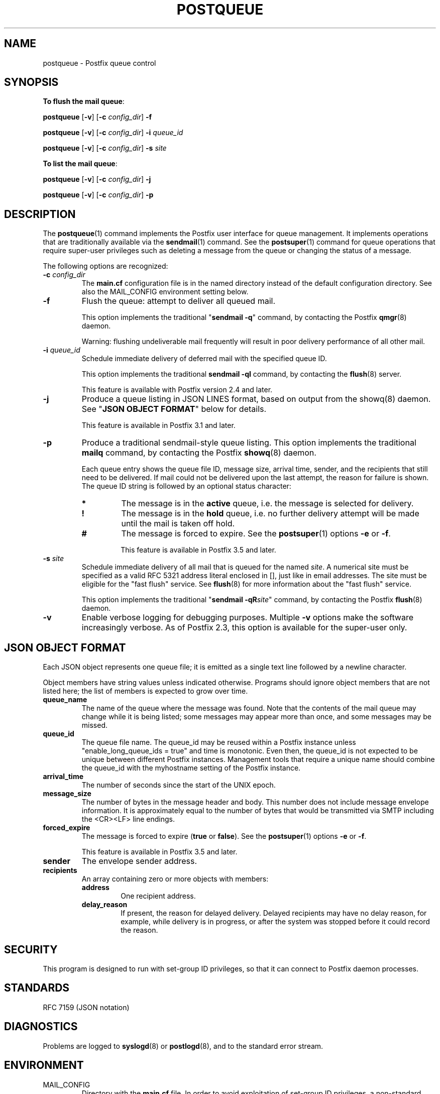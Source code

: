.\"	$NetBSD: postqueue.1,v 1.5 2023/12/23 20:30:42 christos Exp $
.\"
.TH POSTQUEUE 1 
.ad
.fi
.SH NAME
postqueue
\-
Postfix queue control
.SH "SYNOPSIS"
.na
.nf
.ti -4
\fBTo flush the mail queue\fR:

\fBpostqueue\fR [\fB\-v\fR] [\fB\-c \fIconfig_dir\fR] \fB\-f\fR

\fBpostqueue\fR [\fB\-v\fR] [\fB\-c \fIconfig_dir\fR] \fB\-i \fIqueue_id\fR

\fBpostqueue\fR [\fB\-v\fR] [\fB\-c \fIconfig_dir\fR] \fB\-s \fIsite\fR

.ti -4
\fBTo list the mail queue\fR:

\fBpostqueue\fR [\fB\-v\fR] [\fB\-c \fIconfig_dir\fR] \fB\-j\fR

\fBpostqueue\fR [\fB\-v\fR] [\fB\-c \fIconfig_dir\fR] \fB\-p\fR
.SH DESCRIPTION
.ad
.fi
The \fBpostqueue\fR(1) command implements the Postfix user interface
for queue management. It implements operations that are
traditionally available via the \fBsendmail\fR(1) command.
See the \fBpostsuper\fR(1) command for queue operations
that require super\-user privileges such as deleting a message
from the queue or changing the status of a message.

The following options are recognized:
.IP "\fB\-c \fIconfig_dir\fR"
The \fBmain.cf\fR configuration file is in the named directory
instead of the default configuration directory. See also the
MAIL_CONFIG environment setting below.
.IP \fB\-f\fR
Flush the queue: attempt to deliver all queued mail.

This option implements the traditional "\fBsendmail \-q\fR" command,
by contacting the Postfix \fBqmgr\fR(8) daemon.

Warning: flushing undeliverable mail frequently will result in
poor delivery performance of all other mail.
.IP "\fB\-i \fIqueue_id\fR"
Schedule immediate delivery of deferred mail with the
specified queue ID.

This option implements the traditional \fBsendmail \-qI\fR
command, by contacting the \fBflush\fR(8) server.

This feature is available with Postfix version 2.4 and later.
.IP "\fB\-j\fR"
Produce a queue listing in JSON LINES format, based on
output from the showq(8) daemon. See "\fBJSON OBJECT
FORMAT\fR" below for details.

This feature is available in Postfix 3.1 and later.
.IP \fB\-p\fR
Produce a traditional sendmail\-style queue listing.
This option implements the traditional \fBmailq\fR command,
by contacting the Postfix \fBshowq\fR(8) daemon.

Each queue entry shows the queue file ID, message
size, arrival time, sender, and the recipients that still need to
be delivered.  If mail could not be delivered upon the last attempt,
the reason for failure is shown. The queue ID string
is followed by an optional status character:
.RS
.IP \fB*\fR
The message is in the \fBactive\fR queue, i.e. the message is
selected for delivery.
.IP \fB!\fR
The message is in the \fBhold\fR queue, i.e. no further delivery
attempt will be made until the mail is taken off hold.
.IP \fB#\fR
The message is forced to expire. See the \fBpostsuper\fR(1)
options \fB\-e\fR or \fB\-f\fR.
.sp
This feature is available in Postfix 3.5 and later.
.RE
.IP "\fB\-s \fIsite\fR"
Schedule immediate delivery of all mail that is queued for the named
\fIsite\fR. A numerical site must be specified as a valid RFC 5321
address literal enclosed in [], just like in email addresses.
The site must be eligible for the "fast flush" service.
See \fBflush\fR(8) for more information about the "fast flush"
service.

This option implements the traditional "\fBsendmail \-qR\fIsite\fR"
command, by contacting the Postfix \fBflush\fR(8) daemon.
.IP \fB\-v\fR
Enable verbose logging for debugging purposes. Multiple \fB\-v\fR
options make the software increasingly verbose. As of Postfix 2.3,
this option is available for the super\-user only.
.SH "JSON OBJECT FORMAT"
.na
.nf
.ad
.fi
Each JSON object represents one queue file; it is emitted
as a single text line followed by a newline character.

Object members have string values unless indicated otherwise.
Programs should ignore object members that are not listed
here; the list of members is expected to grow over time.
.IP \fBqueue_name\fR
The name of the queue where the message was found.  Note
that the contents of the mail queue may change while it is
being listed; some messages may appear more than once, and
some messages may be missed.
.IP \fBqueue_id\fR
The queue file name. The queue_id may be reused within a
Postfix instance unless "enable_long_queue_ids = true" and
time is monotonic.  Even then, the queue_id is not expected
to be unique between different Postfix instances.  Management
tools that require a unique name should combine the queue_id
with the myhostname setting of the Postfix instance.
.IP \fBarrival_time\fR
The number of seconds since the start of the UNIX epoch.
.IP \fBmessage_size\fR
The number of bytes in the message header and body. This
number does not include message envelope information. It
is approximately equal to the number of bytes that would
be transmitted via SMTP including the <CR><LF> line endings.
.IP \fBforced_expire\fR
The message is forced to expire (\fBtrue\fR or \fBfalse\fR).
See the \fBpostsuper\fR(1) options \fB\-e\fR or \fB\-f\fR.
.sp
This feature is available in Postfix 3.5 and later.
.IP \fBsender\fR
The envelope sender address.
.IP \fBrecipients\fR
An array containing zero or more objects with members:
.RS
.IP \fBaddress\fR
One recipient address.
.IP \fBdelay_reason\fR
If present, the reason for delayed delivery.  Delayed
recipients may have no delay reason, for example, while
delivery is in progress, or after the system was stopped
before it could record the reason.
.RE
.SH "SECURITY"
.na
.nf
.ad
.fi
This program is designed to run with set\-group ID privileges, so
that it can connect to Postfix daemon processes.
.SH "STANDARDS"
.na
.nf
RFC 7159 (JSON notation)
.SH DIAGNOSTICS
.ad
.fi
Problems are logged to \fBsyslogd\fR(8) or \fBpostlogd\fR(8),
and to the standard error stream.
.SH "ENVIRONMENT"
.na
.nf
.ad
.fi
.IP MAIL_CONFIG
Directory with the \fBmain.cf\fR file. In order to avoid exploitation
of set\-group ID privileges, a non\-standard directory is allowed only
if:
.RS
.IP \(bu
The name is listed in the standard \fBmain.cf\fR file with the
\fBalternate_config_directories\fR configuration parameter.
.IP \(bu
The command is invoked by the super\-user.
.RE
.SH "CONFIGURATION PARAMETERS"
.na
.nf
.ad
.fi
The following \fBmain.cf\fR parameters are especially relevant to
this program.
The text below provides only a parameter summary. See
\fBpostconf\fR(5) for more details including examples.
.IP "\fBalternate_config_directories (empty)\fR"
A list of non\-default Postfix configuration directories that may
be specified with "\-c config_directory" on the command line (in the
case of \fBsendmail\fR(1), with the "\-C" option), or via the MAIL_CONFIG
environment parameter.
.IP "\fBconfig_directory (see 'postconf -d' output)\fR"
The default location of the Postfix main.cf and master.cf
configuration files.
.IP "\fBcommand_directory (see 'postconf -d' output)\fR"
The location of all postfix administrative commands.
.IP "\fBfast_flush_domains ($relay_domains)\fR"
Optional list of destinations that are eligible for per\-destination
logfiles with mail that is queued to those destinations.
.IP "\fBimport_environment (see 'postconf -d' output)\fR"
The list of environment variables that a privileged Postfix
process will import from a non\-Postfix parent process, or name=value
environment overrides.
.IP "\fBqueue_directory (see 'postconf -d' output)\fR"
The location of the Postfix top\-level queue directory.
.IP "\fBsyslog_facility (mail)\fR"
The syslog facility of Postfix logging.
.IP "\fBsyslog_name (see 'postconf -d' output)\fR"
A prefix that is prepended to the process name in syslog
records, so that, for example, "smtpd" becomes "prefix/smtpd".
.IP "\fBtrigger_timeout (10s)\fR"
The time limit for sending a trigger to a Postfix daemon (for
example, the \fBpickup\fR(8) or \fBqmgr\fR(8) daemon).
.PP
Available in Postfix version 2.2 and later:
.IP "\fBauthorized_flush_users (static:anyone)\fR"
List of users who are authorized to flush the queue.
.IP "\fBauthorized_mailq_users (static:anyone)\fR"
List of users who are authorized to view the queue.
.SH "FILES"
.na
.nf
/var/spool/postfix, mail queue
.SH "SEE ALSO"
.na
.nf
qmgr(8), queue manager
showq(8), list mail queue
flush(8), fast flush service
sendmail(1), Sendmail\-compatible user interface
postsuper(1), privileged queue operations
postlogd(8), Postfix logging
syslogd(8), system logging
.SH "README FILES"
.na
.nf
.ad
.fi
Use "\fBpostconf readme_directory\fR" or
"\fBpostconf html_directory\fR" to locate this information.
.na
.nf
ETRN_README, Postfix ETRN howto
.SH "LICENSE"
.na
.nf
.ad
.fi
The Secure Mailer license must be distributed with this software.
.SH HISTORY
.ad
.fi
.ad
.fi
The postqueue command was introduced with Postfix version 1.1.
.SH "AUTHOR(S)"
.na
.nf
Wietse Venema
IBM T.J. Watson Research
P.O. Box 704
Yorktown Heights, NY 10598, USA

Wietse Venema
Google, Inc.
111 8th Avenue
New York, NY 10011, USA
